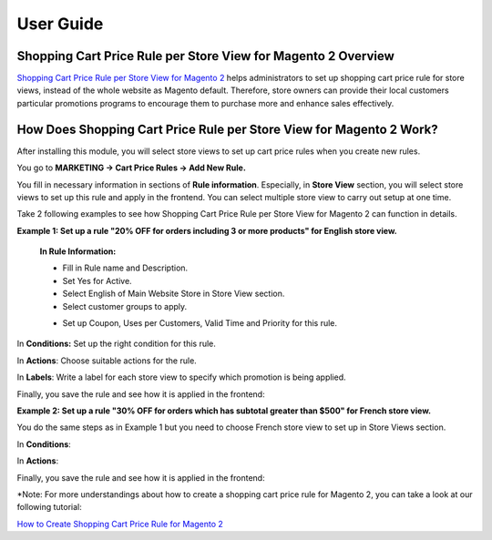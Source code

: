 User Guide
=============

.. role:: remark


Shopping Cart Price Rule per Store View for Magento 2 Overview
--------------------------------------------------------------

`Shopping Cart Price Rule per Store View for Magento 2 <http://bsscommerce.com/shopping-cart-price-rule-per-store-view-for-magento-2.html>`_ helps 
administrators to set up shopping cart price rule for store views, instead of the whole website as Magento default. Therefore, store owners can provide 
their local customers particular promotions programs to encourage them to purchase more and enhance sales effectively.  


How Does Shopping Cart Price Rule per Store View for Magento 2 Work?
--------------------------------------------------------------------

After installing this module, you will select store views to set up cart price rules when you create new rules. 

You go to **MARKETING -> Cart Price Rules -> Add New Rule.** 

.. image:: images/shopping_cart_rule_store_view_1.jpg

You fill in necessary information in sections of **Rule information**. Especially, in **Store View** section, you will select store views to set up this rule 
and apply in the frontend. You can select multiple store view to carry out setup at one time. 

Take 2 following examples to see how Shopping Cart Price Rule per Store View for Magento 2 can function in details. 

**Example 1: Set up a rule "20% OFF for orders including 3 or more products" for English store view.**

	**In Rule Information:**
	
	*	Fill in Rule name and Description.
	
	*	Set Yes for Active.
	
	*	Select English of Main Website Store  in Store View section. 
	
	*	Select customer groups to apply. 

	.. image:: images/shopping_cart_rule_store_view_2.jpg
	
	*	Set up Coupon, Uses per Customers, Valid Time and Priority for this rule.

In **Conditions:** Set up the right condition for this rule.

.. image:: images/shopping_cart_rule_store_view_3.jpg

In **Actions**: Choose suitable actions for the rule. 

.. image:: images/shopping_cart_rule_store_view_4.jpg

In **Labels**: Write a label for each store view to specify which promotion is being applied.

.. image:: images/shopping_cart_rule_store_view_5.jpg

Finally, you save the rule and see how it is applied in the frontend:

.. image:: images/shopping_cart_rule_store_view_6.jpg

**Example 2:  Set up a rule "30% OFF for orders which has subtotal greater than $500" for French store view.**

You do the same steps as in Example 1 but you need to choose French store view to set up in Store Views section.  

.. image:: images/shopping_cart_rule_store_view_7.jpg

In **Conditions**:

.. image:: images/shopping_cart_rule_store_view_8.jpg

In **Actions**:

.. image:: images/shopping_cart_rule_store_view_9.jpg

Finally, you save the rule and see how it is applied in the frontend: 

.. image:: images/shopping_cart_rule_store_view_10.jpg

:remark:`*Note`: For more understandings about how to create a shopping cart price rule for Magento 2, you can take a look at our following tutorial: 
	
`How to Create Shopping Cart Price Rule for Magento 2 <http://bsscommerce.com/blog/how-to-create-shopping-cart-price-rule-in-magento-2/>`_
	
	
.. raw:: html

   <style>
		p {text-align: justify;}
		.remark {font-weight: bold;}
   </style>

